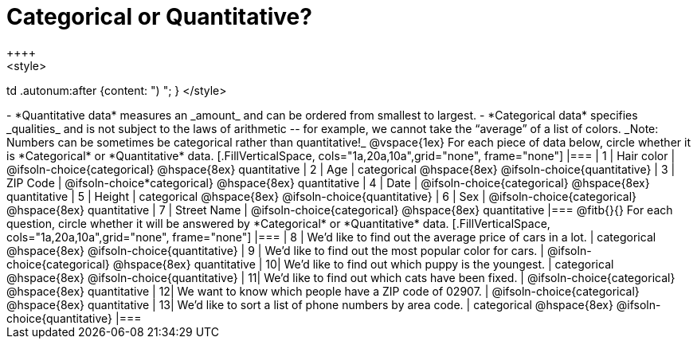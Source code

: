 = Categorical or Quantitative?
++++
<style>
td .autonum:after {content: ") "; }
</style>
++++

- *Quantitative data* measures an _amount_ and can be ordered from smallest to largest.
- *Categorical data* specifies _qualities_ and is not subject to the laws of arithmetic -- for example, we cannot take the “average” of a list of colors.

_Note: Numbers can be sometimes be categorical rather than quantitative!_

@vspace{1ex}

For each piece of data below, circle whether it is *Categorical* or *Quantitative* data.

[.FillVerticalSpace, cols="1a,20a,10a",grid="none", frame="none"]
|===
| 1 | Hair color
| @ifsoln-choice{categorical} 	@hspace{8ex} quantitative

| 2 | Age
| categorical 					@hspace{8ex} @ifsoln-choice{quantitative}

| 3 | ZIP Code
| @ifsoln-choice*categorical} 	@hspace{8ex} quantitative

| 4 | Date
| @ifsoln-choice{categorical}	@hspace{8ex} quantitative

| 5 | Height
| categorical 					@hspace{8ex} @ifsoln-choice{quantitative}

| 6 | Sex
| @ifsoln-choice{categorical}	@hspace{8ex} quantitative

| 7 | Street Name
| @ifsoln-choice{categorical}	@hspace{8ex} quantitative
|===

@fitb{}{}

For each question, circle whether it will be answered by *Categorical* or *Quantitative* data.

[.FillVerticalSpace, cols="1a,20a,10a",grid="none", frame="none"]
|===
| 8 | We’d like to find out the average price of cars in a lot.
| categorical 					@hspace{8ex} @ifsoln-choice{quantitative}

| 9 | We’d like to find out the most popular color for cars.
| @ifsoln-choice{categorical} 	@hspace{8ex} quantitative

| 10| We’d like to find out which puppy is the youngest.
| categorical 					@hspace{8ex} @ifsoln-choice{quantitative}

| 11| We’d like to find out which cats have been fixed.
| @ifsoln-choice{categorical} 	@hspace{8ex} quantitative

| 12| We want to know which people have a ZIP code of 02907.
| @ifsoln-choice{categorical} 	@hspace{8ex} quantitative

| 13| We’d like to sort a list of phone numbers by area code.
| categorical 					@hspace{8ex} @ifsoln-choice{quantitative}
|===
